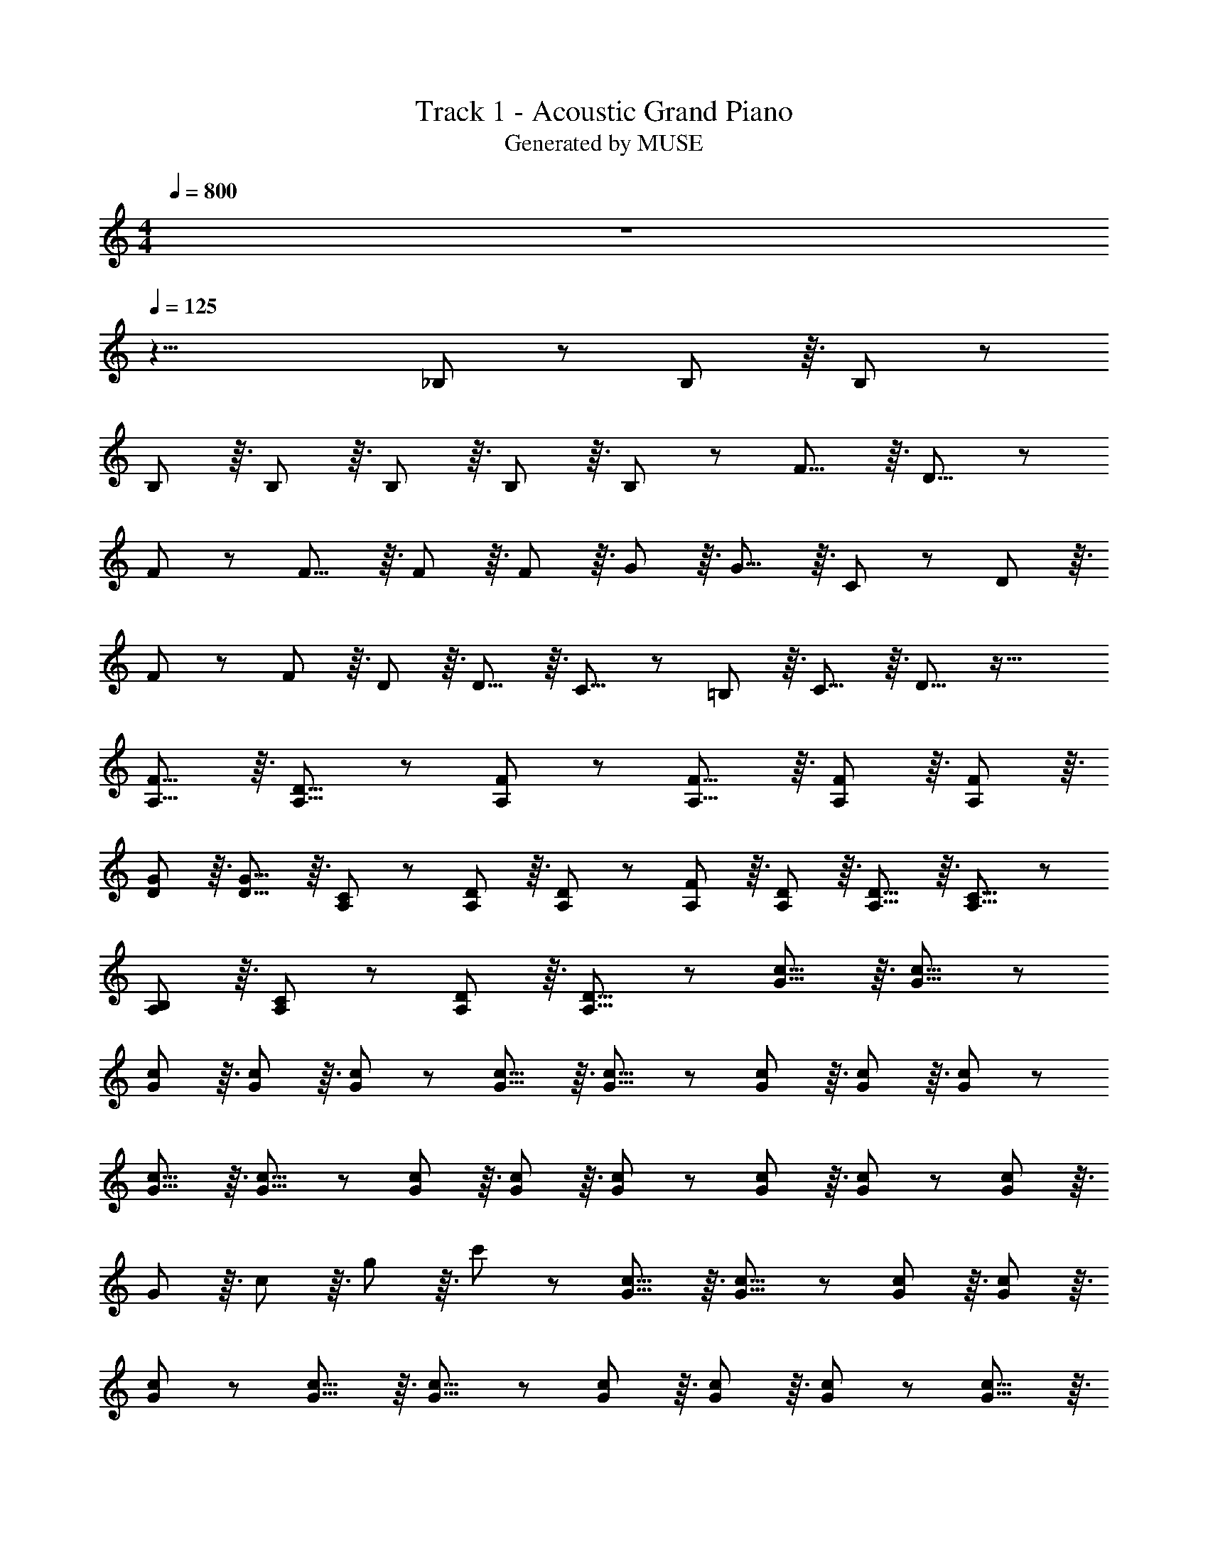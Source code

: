 X: 1
T: Track 1 - Acoustic Grand Piano
T: Generated by MUSE
Z: ABC Generated by Starbound Composer
L: 1/8
M: 4/4
Q: 1/4=800
K: C
z8 
Q: 1/4=125
z25/4 _B,7/12 z5/24 B,7/12 z3/16 B,7/12 z5/24 
B,7/12 z3/16 B,7/12 z3/16 B,29/48 z3/16 B,7/12 z3/16 B,7/12 z85/48 F11/8 z3/16 D11/8 z23/24 
F7/6 z5/12 F11/8 z3/16 F7/12 z3/16 F7/12 z3/16 G29/48 z3/16 G11/8 z3/16 C7/12 z5/24 D7/12 z3/16 
F7/12 z5/24 F7/12 z3/16 D7/12 z3/16 D11/8 z3/16 C11/8 z5/24 =B,7/12 z3/16 C11/8 z3/16 D11/8 z53/16 
[F11/8A,11/8] z3/16 [D11/8A,11/8] z23/24 [F7/6A,7/6] z5/12 [F11/8A,11/8] z3/16 [F7/12A,7/12] z3/16 [F7/12A,7/12] z3/16 
[G29/48D29/48] z3/16 [G11/8D11/8] z3/16 [C7/12A,7/12] z5/24 [D7/12A,7/12] z3/16 [D7/12A,7/12] z5/24 [F7/12A,7/12] z3/16 [D7/12A,7/12] z3/16 [D11/8A,11/8] z3/16 [C11/8A,11/8] z5/24 
[B,7/12A,7/12] z3/16 [C7/12A,7/12] z5/24 [D7/12A,7/12] z3/16 [D11/8A,11/8] z61/24 [G11/8c11/8] z3/16 [G11/8c11/8] z/6 
[G29/48c29/48] z3/16 [G7/12c7/12] z3/16 [G7/12c7/12] z [G11/8c11/8] z3/16 [G11/8c11/8] z/6 [G29/48c29/48] z3/16 [G7/12c7/12] z3/16 [G7/12c7/12] z 
[G11/8c11/8] z3/16 [G11/8c11/8] z/6 [G29/48c29/48] z3/16 [G7/12c7/12] z3/16 [G7/12c7/12] z [G7/12c7/12] z3/16 [G7/12c7/12] z5/24 [G7/12c7/12] z3/16 
G7/12 z3/16 c29/48 z3/16 g7/12 z3/16 c'7/12 z [G11/8c11/8] z3/16 [G11/8c11/8] z/6 [G29/48c29/48] z3/16 [G7/12c7/12] z3/16 
[G7/12c7/12] z [G11/8c11/8] z3/16 [G11/8c11/8] z/6 [G29/48c29/48] z3/16 [G7/12c7/12] z3/16 [G7/12c7/12] z [G11/8c11/8] z3/16 
[G11/8c11/8] z/6 [G29/48c29/48] z3/16 [G7/12c7/12] z3/16 [G103/48c103/48] z235/48 
[C7/12A,9/2] z5/24 C7/12 z3/16 D7/12 z5/24 D7/12 z3/16 F7/12 z3/16 D29/48 z23/24 [C11/8A,11/8] z5/24 [D7/12A,7/12] z3/16 [F11/8A,11/8] z3/16 
[D11/8A,11/8] z7/4 [C7/12A,9/2] z5/24 C7/12 z3/16 D7/12 z5/24 D0 z3/16 F19/48 z3/16 F7/12 z3/16 D29/48 z23/24 
^G7/12 z5/24 G7/12 z5/24 =G7/12 z3/16 F7/12 z5/24 D103/48 z7/4 [C11/8A,9/2] z3/16 
D11/8 z3/16 F7/12 z3/16 D29/48 z23/24 [C11/8A,11/8] z5/24 [D7/12A,7/12] z3/16 [F11/8A,11/8] z3/16 [D11/8A,11/8] z7/4 
[C7/12A,9/2] z5/24 C7/12 z3/16 D7/12 z5/24 D7/12 z3/16 F7/12 z3/16 D11/8 z3/16 ^G7/12 z5/24 G7/12 z5/24 =G7/12 z3/16 F7/12 z5/24 
D103/48 z61/24 [B,7/12D7/12F7/12] z3/16 [B,7/12D7/12F7/12] z5/24 E7/12 z3/16 E7/12 z3/16 D29/48 z23/24 
[B,7/12D7/12F7/12] z5/24 [B,7/12D7/12F7/12] z5/24 E7/12 z3/16 E7/12 z5/24 D7/12 z3/16 D11/8 z3/16 A,7/12 z3/16 [A,11/8C11/8] z5/24 [A,7/12D7/12] z3/16 
[A,11/8D11/8] z23/24 c29/48 z3/16 A7/12 z3/16 c7/12 z c7/12 z3/16 A7/12 z5/24 F7/12 z3/16 D7/12 z3/16 
F29/48 z3/16 A7/12 z3/16 d7/12 z [B,7/12D7/12F7/12] z3/16 [B,7/12D7/12F7/12] z5/24 E7/12 z3/16 E7/12 z3/16 D29/48 z23/24 [B,7/12D7/12F7/12] z5/24 
[B,7/12D7/12F7/12] z5/24 E7/12 z3/16 E7/12 z5/24 D11/8 z/6 D29/48 z3/16 F7/12 z3/16 G7/12 z5/24 G0 z5/24 [D7/6F7/6^G7/6] z3/16 =G11/8 z3/16 
F7/12 z3/16 D11/8 z3/16 [^C11/8E11/8A11/8] z5/24 G7/12 z3/16 E7/12 z5/24 [C89/24E89/24A89/24] z103/16 
[A7/12a7/12] z5/24 d7/12 z3/16 [A7/12a7/12] z5/24 d7/12 z3/16 [A7/12a7/12] z3/16 d29/48 z3/16 [A97/16a97/16] z23/24 
[d11/8A11/8F11/8] z5/24 d7/12 z3/16 c7/12 z5/24 c7/12 z3/16 A7/12 z3/16 A29/48 z3/16 G7/12 z3/16 G7/12 z5/24 A7/12 z5/24 G7/12 z3/16 
F7/12 z5/24 A103/48 z23/24 [F11/8A11/8d11/8] z5/24 d7/12 z3/16 c7/12 z5/24 c7/12 z3/16 A7/12 z3/16 
A29/48 z3/16 G7/12 z3/16 G7/12 z5/24 A7/12 z5/24 G7/12 z3/16 F7/12 z5/24 A103/48 z23/24 D11/8 z5/24 
D7/12 z3/16 F7/12 z5/24 F7/12 z3/16 G7/12 z3/16 G29/48 z3/16 A7/12 z3/16 A7/12 z5/24 c7/12 z5/24 A7/12 z3/16 G7/12 z5/24 F103/48 z23/24 
[D11/8G11/8] z5/24 F7/12 z3/16 G7/12 z5/24 F7/12 z3/16 G11/8 z23/24 [C11/8E11/8A11/8] z5/24 G7/12 z3/16 
A7/12 z5/24 c7/12 z3/16 A11/8 z23/24 [d11/8A11/8F11/8] z5/24 d7/12 z3/16 c7/12 z5/24 c7/12 z3/16 A7/12 z3/16 
A29/48 z3/16 G7/12 z3/16 G7/12 z5/24 A7/12 z5/24 G7/12 z3/16 F7/12 z5/24 A103/48 z23/24 [F11/8A11/8d11/8] z5/24 
d7/12 z3/16 c7/12 z5/24 c7/12 z3/16 A7/12 z3/16 A29/48 z3/16 G7/12 z3/16 G7/12 z5/24 A7/12 z5/24 G7/12 z3/16 F7/12 z5/24 A103/48 z23/24 
D11/8 z5/24 D7/12 z3/16 F7/12 z5/24 F7/12 z3/16 G7/12 z3/16 G29/48 z3/16 A7/12 z3/16 A7/12 z5/24 c7/12 z5/24 A7/12 z3/16 
G7/12 z5/24 F103/48 z23/24 [D11/8G11/8] z5/24 G7/12 z3/16 F7/12 z5/24 G7/12 z3/16 ^G7/12 z3/16 
=G29/48 z3/16 F7/12 z3/16 [D11/8G11/8] z5/24 G7/12 z3/16 F7/12 z5/24 G7/12 z3/16 ^G7/12 z3/16 =G29/48 z3/16 F7/12 z3/16 [D47/24G47/24] z19/48 
F7/12 z5/24 G7/12 z3/16 ^G7/12 z3/16 =G29/48 z3/16 F7/12 z3/16 D103/48 z10/3 
[F,7/12A,7/12D7/12] z3/16 G11/8 z5/24 G7/12 z3/16 F7/12 z5/24 G7/12 z3/16 ^G7/12 z3/16 =G29/48 z3/16 F7/12 z3/16 [D11/8G11/8] z5/24 
G7/12 z3/16 F7/12 z5/24 G7/12 z3/16 ^G7/12 z3/16 =G29/48 z3/16 F7/12 z3/16 [D47/24G47/24] z19/48 F7/12 z5/24 G7/12 z3/16 
^G7/12 z3/16 =G29/48 z3/16 F7/12 z3/16 D103/48 z10/3 [F,7/12A,7/12D7/12] 
